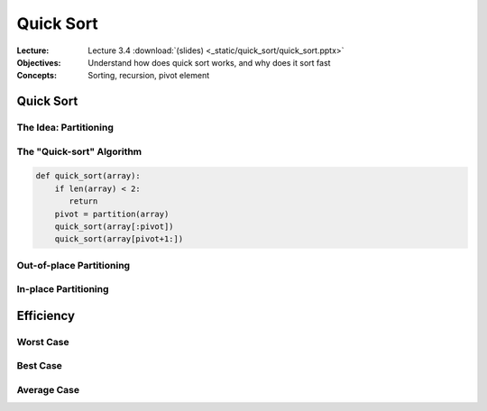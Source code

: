 ==========
Quick Sort
==========


:Lecture: Lecture 3.4 :download:`(slides) <_static/quick_sort/quick_sort.pptx>`
:Objectives: Understand how does quick sort works, and why does it sort fast
:Concepts: Sorting, recursion, pivot element


Quick Sort
==========

The Idea: Partitioning
----------------------



The "Quick-sort" Algorithm
-------------

.. code-block:: python

   def quick_sort(array):
       if len(array) < 2:
          return
       pivot = partition(array)
       quick_sort(array[:pivot])
       quick_sort(array[pivot+1:])


             
Out-of-place Partitioning
-------------------------

                

In-place Partitioning
----------------------



Efficiency
==========

Worst Case
----------


Best Case
---------


Average Case
------------
